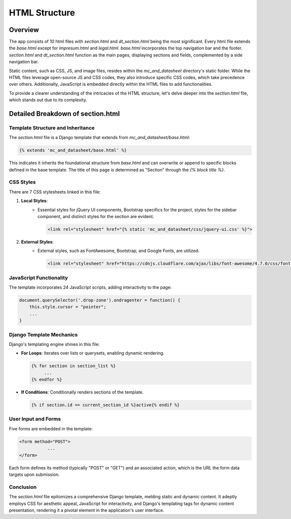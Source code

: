 HTML Structure
==============

Overview
--------
The app consists of 10 html files with `section.html` and `dt_section.html` being the most significant. Every html file extends the `base.html` except for `impresum.html` and `legal.html`. 
`base.html` incorporates the top navigation bar and the footer. `section.html` and `dt_section.html` function as the main pages, displaying sections and fields, complemented by a side navigation bar.

Static content, such as CSS, JS, and image files, resides within the `mc_and_datasheet` directory's static folder. While the HTML files leverage open-source JS and CSS codes, they also introduce specific CSS codes, which take precedence over others. Additionally, JavaScript is embedded directly within the HTML files to add functionalities.

To provide a clearer understanding of the intricacies of the HTML structure, let's delve deeper into the `section.html` file, which stands out due to its complexity.

Detailed Breakdown of section.html
----------------------------------

Template Structure and Inheritance
^^^^^^^^^^^^^^^^^^^^^^^^^^^^^^^^^^
The `section.html` file is a Django template that extends from `mc_and_datasheet/base.html`:

.. code-block:: html

    {% extends 'mc_and_datasheet/base.html' %}

This indicates it inherits the foundational structure from `base.html` and can overwrite or append to specific blocks defined in the base template. The title of this page is determined as "Section" through the `{% block title %}`.

CSS Styles
^^^^^^^^^^
There are 7 CSS stylesheets linked in this file:

1. **Local Styles**:
    - Essential styles for jQuery UI components, Bootstrap specifics for the project, styles for the sidebar component, and distinct styles for the section are evident.

      .. code-block:: html

        <link rel="stylesheet" href="{% static 'mc_and_datasheet/css/jquery-ui.css' %}">

2. **External Styles**:
    - External styles, such as FontAwesome, Bootstrap, and Google Fonts, are utilized.

      .. code-block:: html

        <link rel="stylesheet" href="https://cdnjs.cloudflare.com/ajax/libs/font-awesome/4.7.0/css/font-awesome.min.css" />

JavaScript Functionality
^^^^^^^^^^^^^^^^^^^^^^^^
The template incorporates 24 JavaScript scripts, adding interactivity to the page:

.. code-block:: javascript

    document.querySelector('.drop-zone').ondragenter = function() {
        this.style.cursor = "pointer";
        ...
    }

Django Template Mechanics
^^^^^^^^^^^^^^^^^^^^^^^^^
Django's templating engine shines in this file:

- **For Loops**: Iterates over lists or querysets, enabling dynamic rendering.

  .. code-block:: html

    {% for section in section_list %}
         ...
    {% endfor %}

- **If Conditions**: Conditionally renders sections of the template.

  .. code-block:: html

    {% if section.id == current_section_id %}active{% endif %}

User Input and Forms
^^^^^^^^^^^^^^^^^^^^
Five forms are embedded in the template:

.. code-block:: html

    <form method="POST">
               ...
    </form>

Each form defines its method (typically "POST" or "GET") and an associated action, which is the URL the form data targets upon submission.

Conclusion
^^^^^^^^^^
The `section.html` file epitomizes a comprehensive Django template, melding static and dynamic content. It adeptly employs CSS for aesthetic appeal, JavaScript for interactivity, and Django's templating tags for dynamic content presentation, rendering it a pivotal element in the application's user interface.
